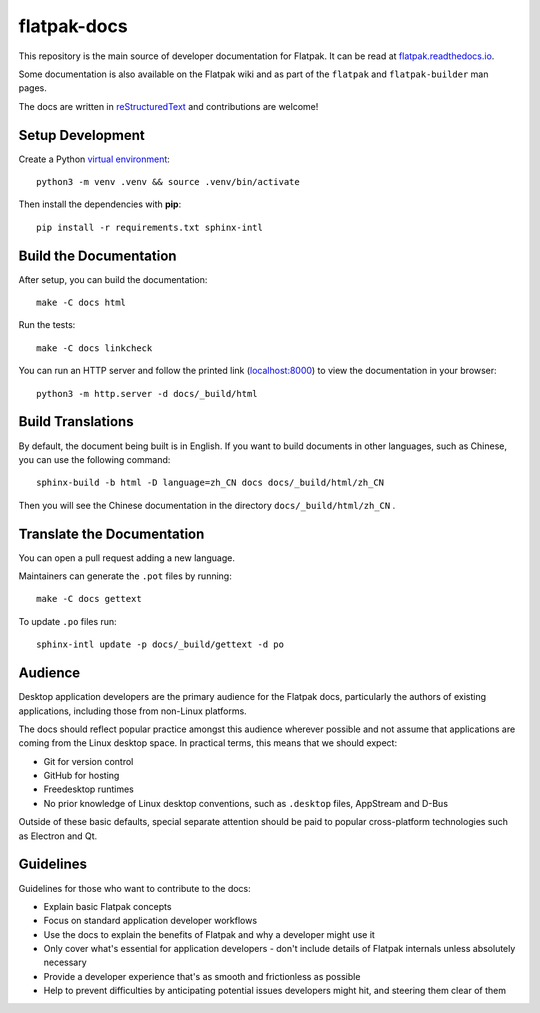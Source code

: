 flatpak-docs
============

This repository is the main source of developer documentation for Flatpak. It
can be read at `flatpak.readthedocs.io <http://flatpak.readthedocs.io/>`_.

Some documentation is also available on the Flatpak wiki and as part of the
``flatpak`` and ``flatpak-builder`` man pages.

The docs are written in `reStructuredText
<http://www.sphinx-doc.org/rest.html>`_ and contributions are welcome!

Setup Development
-----------------

Create a Python `virtual environment <https://docs.python.org/3/tutorial/venv.html#creating-virtual-environments>`_::

  python3 -m venv .venv && source .venv/bin/activate

Then install the dependencies with **pip**::

  pip install -r requirements.txt sphinx-intl

Build the Documentation
-----------------------

After setup, you can build the documentation::

  make -C docs html

Run the tests::

  make -C docs linkcheck

You can run an HTTP server and follow the printed link
(`localhost:8000 <http://localhost:8000>`_)
to view the documentation in your browser::

  python3 -m http.server -d docs/_build/html

Build Translations
------------------

By default, the document being built is in English. If you want to build
documents in other languages, such as Chinese, you can use the following
command::

  sphinx-build -b html -D language=zh_CN docs docs/_build/html/zh_CN

Then you will see the Chinese documentation in the directory
``docs/_build/html/zh_CN`` .

Translate the Documentation
---------------------------

You can open a pull request adding a new language.

Maintainers can generate the ``.pot`` files by running::

  make -C docs gettext

To update ``.po`` files run::

  sphinx-intl update -p docs/_build/gettext -d po

Audience
--------

Desktop application developers are the primary audience for the Flatpak
docs, particularly the authors of existing applications, including those
from non-Linux platforms.

The docs should reflect popular practice amongst this audience wherever
possible and not assume that applications are coming from the Linux desktop
space. In practical terms, this means that we should expect:

- Git for version control
- GitHub for hosting
- Freedesktop runtimes
- No prior knowledge of Linux desktop conventions, such as ``.desktop``
  files, AppStream and D-Bus

Outside of these basic defaults, special separate attention should be paid
to popular cross-platform technologies such as Electron and Qt.

Guidelines
----------

Guidelines for those who want to contribute to the docs:

- Explain basic Flatpak concepts
- Focus on standard application developer workflows
- Use the docs to explain the benefits of Flatpak and why a developer might
  use it
- Only cover what's essential for application developers - don't include
  details of Flatpak internals unless absolutely necessary
- Provide a developer experience that's as smooth and frictionless as possible
- Help to prevent difficulties by anticipating potential issues developers
  might hit, and steering them clear of them
